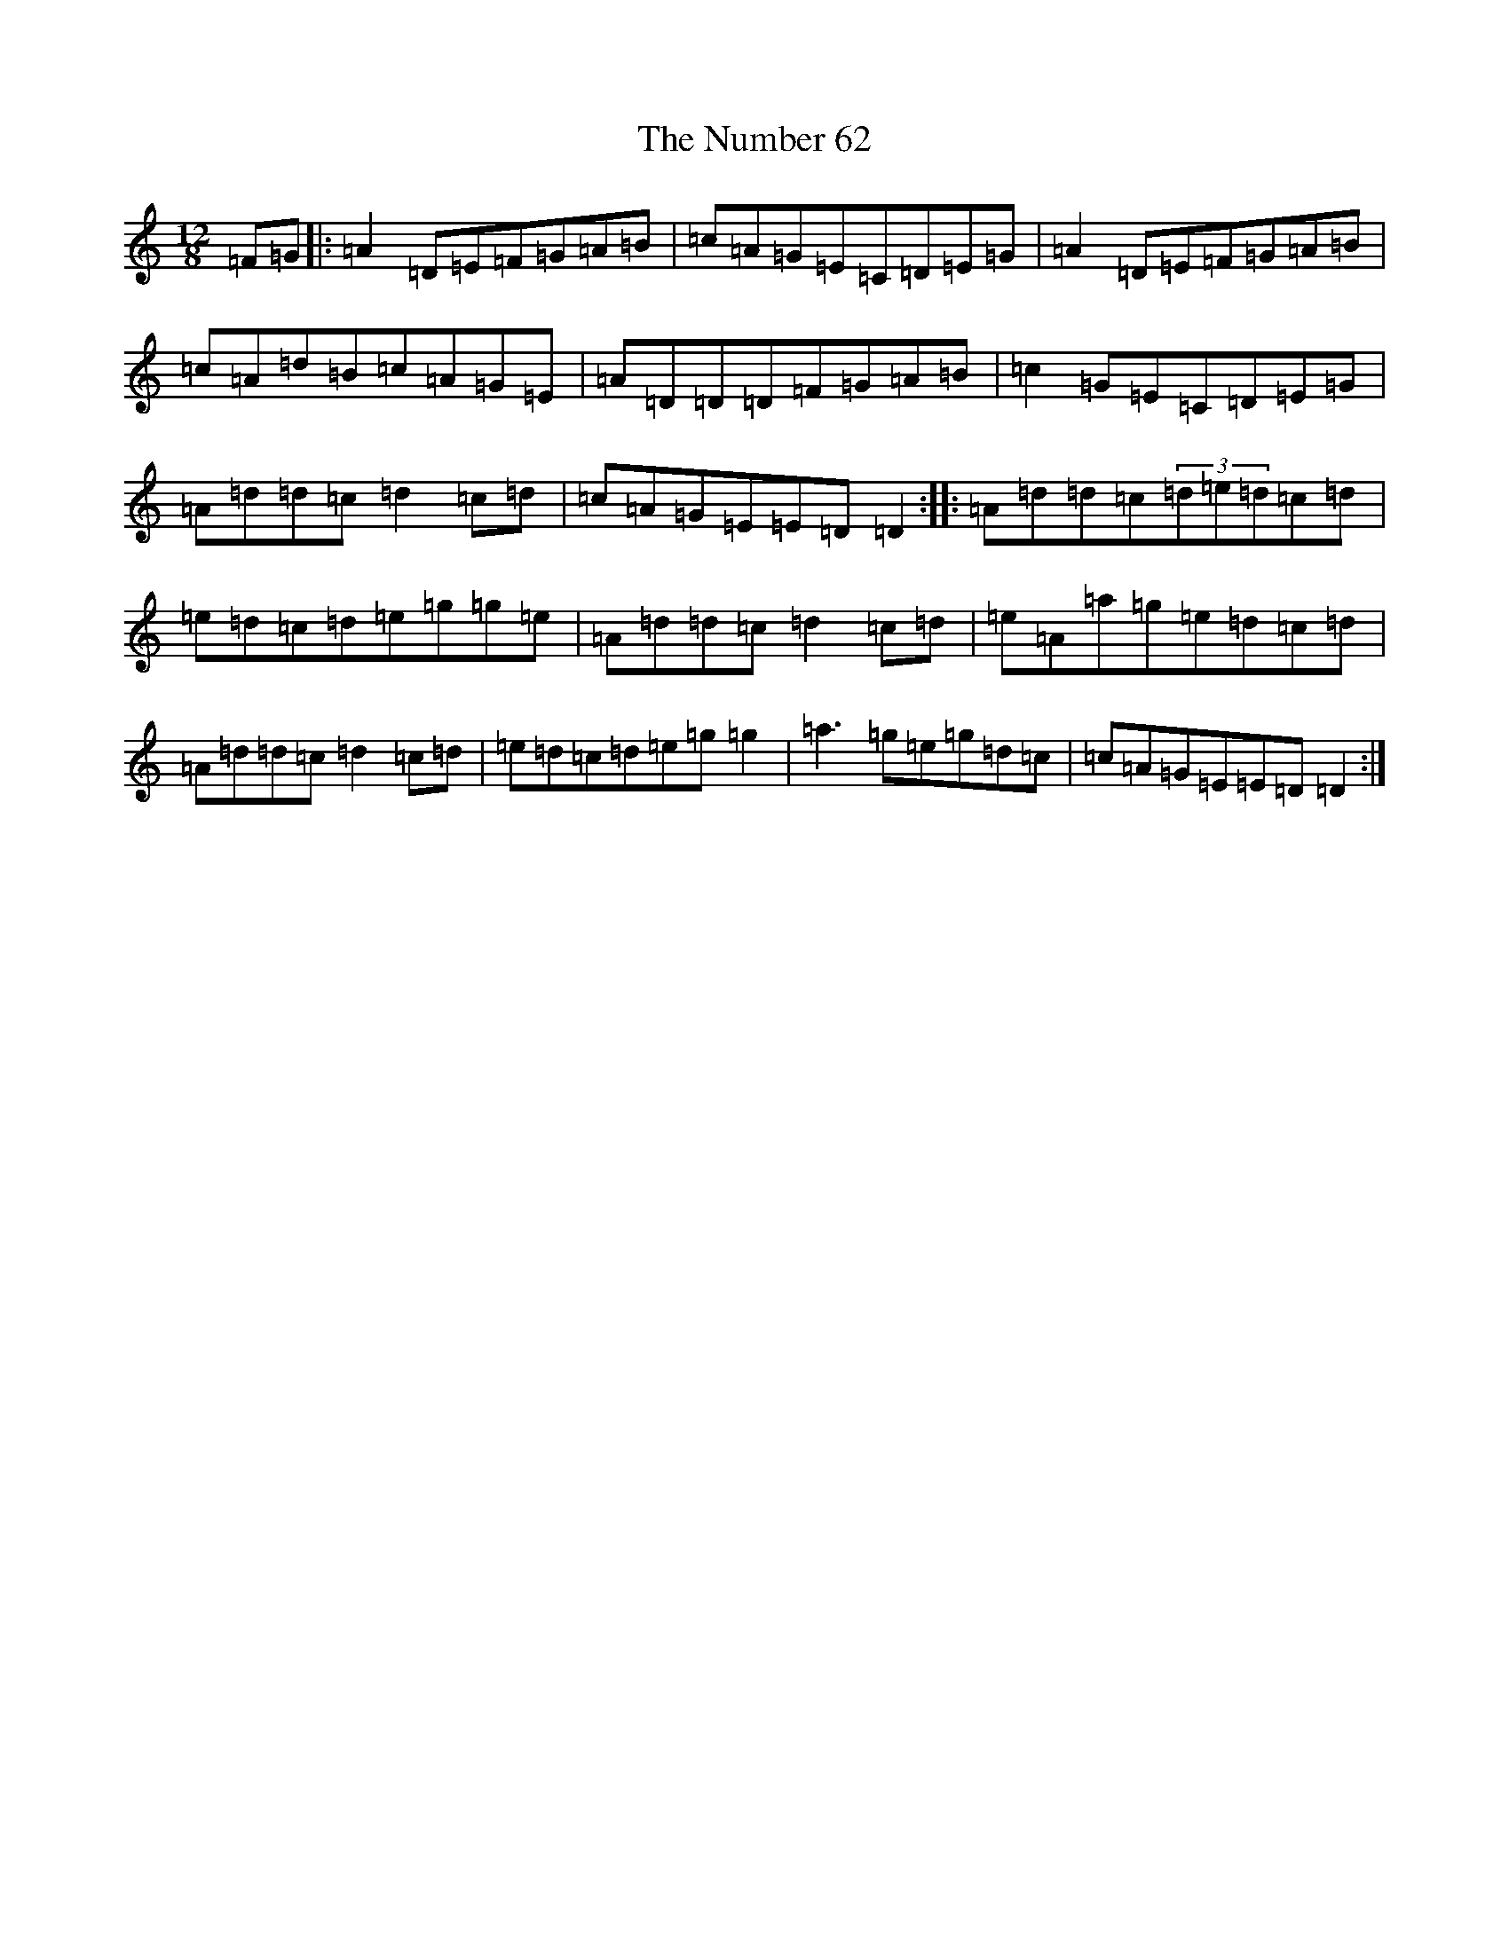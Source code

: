 X: 15382
T: The Number 62
S: https://thesession.org/tunes/11347#setting11347
Z: D Major
R: slide
M: 12/8
L: 1/8
K: C Major
=F=G|:=A2=D=E=F=G=A=B|=c=A=G=E=C=D=E=G|=A2=D=E=F=G=A=B|=c=A=d=B=c=A=G=E|=A=D=D=D=F=G=A=B|=c2=G=E=C=D=E=G|=A=d=d=c=d2=c=d|=c=A=G=E=E=D=D2:||:=A=d=d=c(3=d=e=d=c=d|=e=d=c=d=e=g=g=e|=A=d=d=c=d2=c=d|=e=A=a=g=e=d=c=d|=A=d=d=c=d2=c=d|=e=d=c=d=e=g=g2|=a3=g=e=g=d=c|=c=A=G=E=E=D=D2:|
